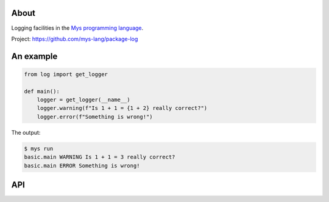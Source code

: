 |test|_

About
=====

Logging facilities in the `Mys programming language`_.

Project: https://github.com/mys-lang/package-log

An example
==========

.. code-block:: python

   from log import get_logger

   def main():
       logger = get_logger(__name__)
       logger.warning(f"Is 1 + 1 = {1 + 2} really correct?")
       logger.error(f"Something is wrong!")

The output:

.. code-block:: text

   $ mys run
   basic.main WARNING Is 1 + 1 = 3 really correct?
   basic.main ERROR Something is wrong!

API
===

.. mysfile:: src/lib.mys

.. |test| image:: https://github.com/mys-lang/package-log/actions/workflows/pythonpackage.yml/badge.svg
.. _test: https://github.com/mys-lang/package-log/actions/workflows/pythonpackage.yml

.. _Mys programming language: https://mys-lang.org
